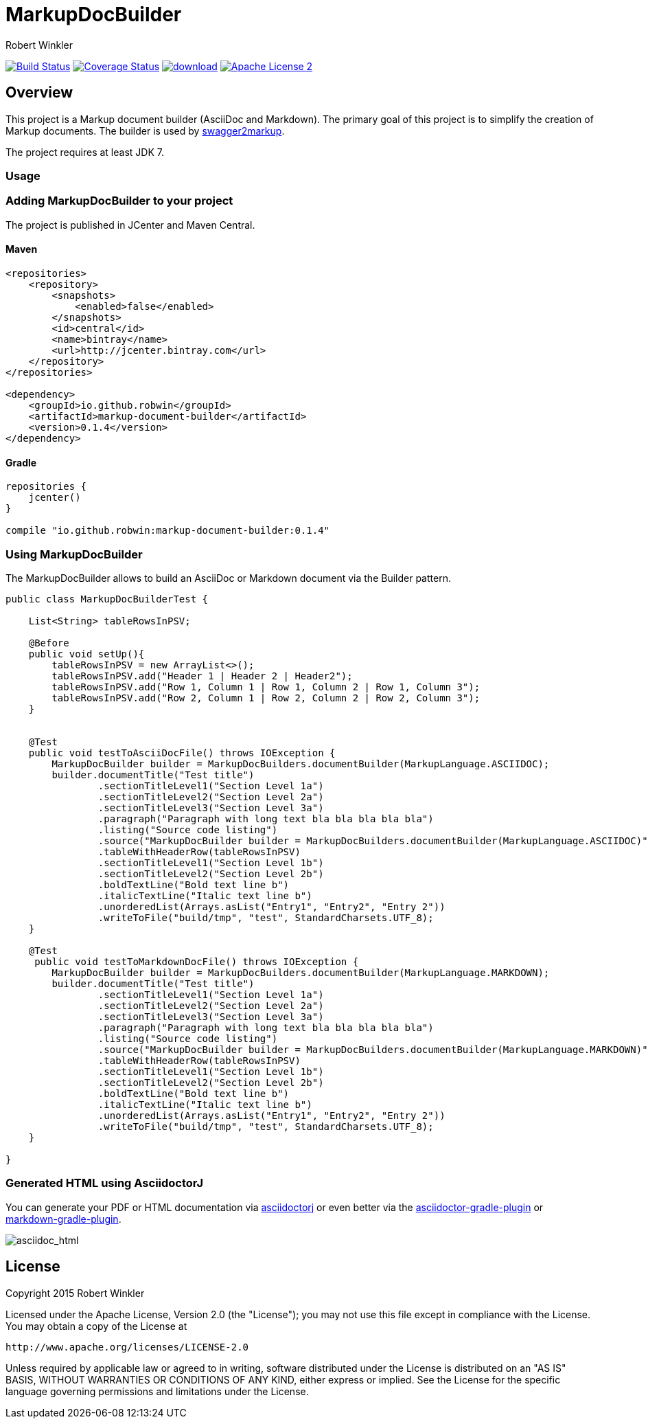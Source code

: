 = MarkupDocBuilder
:author: Robert Winkler
:version: 0.1.4
:hardbreaks:

image:https://travis-ci.org/RobWin/markup-document-builder.svg["Build Status", link="https://travis-ci.org/RobWin/markup-document-builder"] image:https://coveralls.io/repos/RobWin/markup-document-builder/badge.svg["Coverage Status", link="https://coveralls.io/r/RobWin/markup-document-builder"] image:https://api.bintray.com/packages/robwin/maven/markup-document-builder/images/download.svg[link="https://bintray.com/robwin/maven/markup-document-builder/_latestVersion"] image:http://img.shields.io/badge/license-ASF2-blue.svg["Apache License 2", link="http://www.apache.org/licenses/LICENSE-2.0.txt"]

== Overview

This project is a Markup document builder (AsciiDoc and Markdown). The primary goal of this project is to simplify the creation of Markup documents. The builder is used by https://github.com/RobWin/swagger2markup[swagger2markup].

The project requires at least JDK 7.

=== Usage
=== Adding MarkupDocBuilder to your project
The project is published in JCenter and Maven Central.

==== Maven

[source,xml]
----
<repositories>
    <repository>
        <snapshots>
            <enabled>false</enabled>
        </snapshots>
        <id>central</id>
        <name>bintray</name>
        <url>http://jcenter.bintray.com</url>
    </repository>
</repositories>

<dependency>
    <groupId>io.github.robwin</groupId>
    <artifactId>markup-document-builder</artifactId>
    <version>0.1.4</version>
</dependency>
----

==== Gradle

[source,groovy]
----
repositories {
    jcenter()
}

compile "io.github.robwin:markup-document-builder:0.1.4"
----

=== Using MarkupDocBuilder

The MarkupDocBuilder allows to build an AsciiDoc or Markdown document via the Builder pattern.

[source,java]
----
public class MarkupDocBuilderTest {

    List<String> tableRowsInPSV;

    @Before
    public void setUp(){
        tableRowsInPSV = new ArrayList<>();
        tableRowsInPSV.add("Header 1 | Header 2 | Header2");
        tableRowsInPSV.add("Row 1, Column 1 | Row 1, Column 2 | Row 1, Column 3");
        tableRowsInPSV.add("Row 2, Column 1 | Row 2, Column 2 | Row 2, Column 3");
    }


    @Test
    public void testToAsciiDocFile() throws IOException {
        MarkupDocBuilder builder = MarkupDocBuilders.documentBuilder(MarkupLanguage.ASCIIDOC);
        builder.documentTitle("Test title")
                .sectionTitleLevel1("Section Level 1a")
                .sectionTitleLevel2("Section Level 2a")
                .sectionTitleLevel3("Section Level 3a")
                .paragraph("Paragraph with long text bla bla bla bla bla")
                .listing("Source code listing")
                .source("MarkupDocBuilder builder = MarkupDocBuilders.documentBuilder(MarkupLanguage.ASCIIDOC)", "java")
                .tableWithHeaderRow(tableRowsInPSV)
                .sectionTitleLevel1("Section Level 1b")
                .sectionTitleLevel2("Section Level 2b")
                .boldTextLine("Bold text line b")
                .italicTextLine("Italic text line b")
                .unorderedList(Arrays.asList("Entry1", "Entry2", "Entry 2"))
                .writeToFile("build/tmp", "test", StandardCharsets.UTF_8);
    }

    @Test
     public void testToMarkdownDocFile() throws IOException {
        MarkupDocBuilder builder = MarkupDocBuilders.documentBuilder(MarkupLanguage.MARKDOWN);
        builder.documentTitle("Test title")
                .sectionTitleLevel1("Section Level 1a")
                .sectionTitleLevel2("Section Level 2a")
                .sectionTitleLevel3("Section Level 3a")
                .paragraph("Paragraph with long text bla bla bla bla bla")
                .listing("Source code listing")
                .source("MarkupDocBuilder builder = MarkupDocBuilders.documentBuilder(MarkupLanguage.MARKDOWN)", "java")
                .tableWithHeaderRow(tableRowsInPSV)
                .sectionTitleLevel1("Section Level 1b")
                .sectionTitleLevel2("Section Level 2b")
                .boldTextLine("Bold text line b")
                .italicTextLine("Italic text line b")
                .unorderedList(Arrays.asList("Entry1", "Entry2", "Entry 2"))
                .writeToFile("build/tmp", "test", StandardCharsets.UTF_8);
    }

}
----

=== Generated HTML using AsciidoctorJ
You can generate your PDF or HTML documentation via https://github.com/asciidoctor/asciidoctorj[asciidoctorj] or even better via the https://github.com/asciidoctor/asciidoctor-gradle-plugin[asciidoctor-gradle-plugin] or https://github.com/aalmiray/markdown-gradle-plugin[markdown-gradle-plugin].

image::images/asciidoc_html.jpg[asciidoc_html]

== License

Copyright 2015 Robert Winkler

Licensed under the Apache License, Version 2.0 (the "License"); you may not use this file except in compliance with the License. You may obtain a copy of the License at

    http://www.apache.org/licenses/LICENSE-2.0

Unless required by applicable law or agreed to in writing, software distributed under the License is distributed on an "AS IS" BASIS, WITHOUT WARRANTIES OR CONDITIONS OF ANY KIND, either express or implied. See the License for the specific language governing permissions and limitations under the License.

